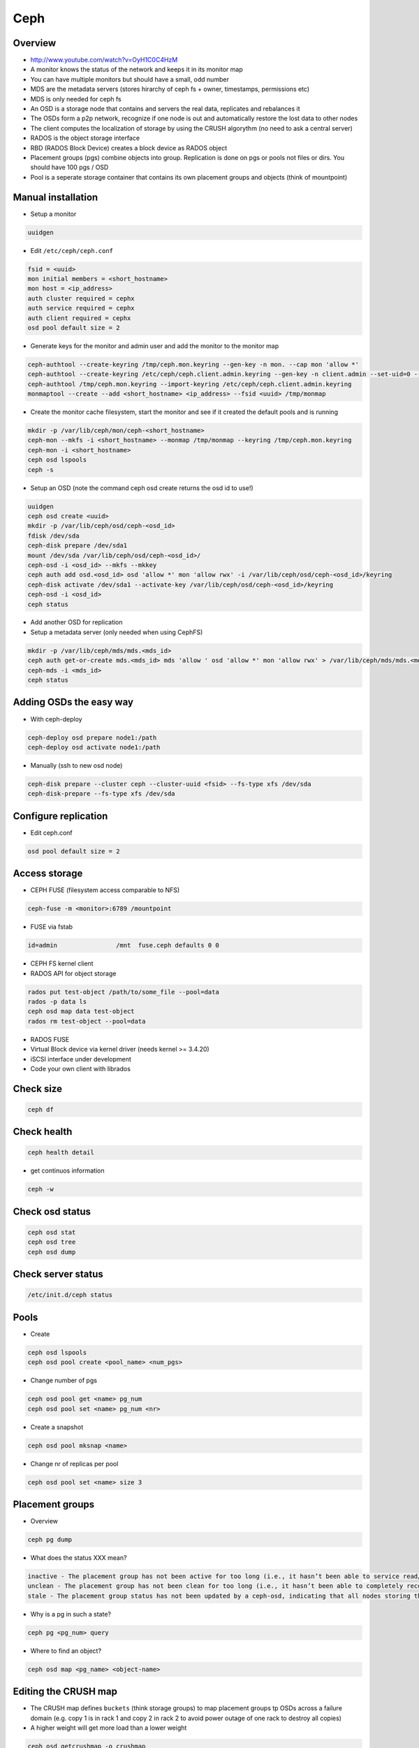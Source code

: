 ####
Ceph
####

Overview
========

* http://www.youtube.com/watch?v=OyH1C0C4HzM
* A monitor knows the status of the network and keeps it in its monitor map
* You can have multiple monitors but should have a small, odd number
* MDS are the metadata servers (stores hirarchy of ceph fs + owner, timestamps, permissions etc)
* MDS is only needed for ceph fs
* An OSD is a storage node that contains and servers the real data, replicates and rebalances it
* The OSDs form a p2p network, recognize if one node is out and automatically restore the lost data to other nodes
* The client computes the localization of storage by using the CRUSH algorythm (no need to ask a central server)
* RADOS is the object storage interface
* RBD (RADOS Block Device) creates a block device as RADOS object
* Placement groups (pgs) combine objects into group. Replication is done on pgs or pools not files or dirs. You should have 100 pgs / OSD
* Pool is a seperate storage container that contains its own placement groups and objects (think of mountpoint)


Manual installation
===================

* Setup a monitor 

.. code-block:: bash

 uuidgen

* Edit ``/etc/ceph/ceph.conf``

.. code-block:: bash

  fsid = <uuid>
  mon initial members = <short_hostname>
  mon host = <ip_address>
  auth cluster required = cephx
  auth service required = cephx
  auth client required = cephx
  osd pool default size = 2
  
* Generate keys for the monitor and admin user and add the monitor to the monitor map

.. code-block:: bash

  ceph-authtool --create-keyring /tmp/ceph.mon.keyring --gen-key -n mon. --cap mon 'allow *'
  ceph-authtool --create-keyring /etc/ceph/ceph.client.admin.keyring --gen-key -n client.admin --set-uid=0 --cap mon 'allow *' --cap osd 'allow *' --cap mds 'allow'
  ceph-authtool /tmp/ceph.mon.keyring --import-keyring /etc/ceph/ceph.client.admin.keyring
  monmaptool --create --add <short_hostname> <ip_address> --fsid <uuid> /tmp/monmap

* Create the monitor cache filesystem, start the monitor and see if it created the default pools and is running

.. code-block:: bash

  mkdir -p /var/lib/ceph/mon/ceph-<short_hostname>
  ceph-mon --mkfs -i <short_hostname> --monmap /tmp/monmap --keyring /tmp/ceph.mon.keyring
  ceph-mon -i <short_hostname>
  ceph osd lspools
  ceph -s

* Setup an OSD (note the command ceph osd create returns the osd id to use!)

.. code-block:: bash

  uuidgen
  ceph osd create <uuid>
  mkdir -p /var/lib/ceph/osd/ceph-<osd_id>
  fdisk /dev/sda
  ceph-disk prepare /dev/sda1
  mount /dev/sda /var/lib/ceph/osd/ceph-<osd_id>/
  ceph-osd -i <osd_id> --mkfs --mkkey
  ceph auth add osd.<osd_id> osd 'allow *' mon 'allow rwx' -i /var/lib/ceph/osd/ceph-<osd_id>/keyring
  ceph-disk activate /dev/sda1 --activate-key /var/lib/ceph/osd/ceph-<osd_id>/keyring
  ceph-osd -i <osd_id>
  ceph status

* Add another OSD for replication
* Setup a metadata server (only needed when using CephFS)

.. code-block:: bash

  mkdir -p /var/lib/ceph/mds/mds.<mds_id>
  ceph auth get-or-create mds.<mds_id> mds 'allow ' osd 'allow *' mon 'allow rwx' > /var/lib/ceph/mds/mds.<mds_id>/mds.<mds_id>.keyring
  ceph-mds -i <mds_id>
  ceph status


Adding OSDs the easy way
========================

* With ceph-deploy

.. code-block:: bash

  ceph-deploy osd prepare node1:/path
  ceph-deploy osd activate node1:/path

* Manually (ssh to new osd node)

.. code-block:: bash

  ceph-disk prepare --cluster ceph --cluster-uuid <fsid> --fs-type xfs /dev/sda
  ceph-disk-prepare --fs-type xfs /dev/sda


Configure replication
=====================

* Edit ceph.conf

.. code-block:: bash

  osd pool default size = 2


Access storage
==============

* CEPH FUSE (filesystem access comparable to NFS)

.. code-block:: bash

  ceph-fuse -m <monitor>:6789 /mountpoint

* FUSE via fstab

.. code-block:: bash

  id=admin                /mnt  fuse.ceph defaults 0 0

* CEPH FS kernel client

* RADOS API for object storage

.. code-block:: bash

  rados put test-object /path/to/some_file --pool=data
  rados -p data ls
  ceph osd map data test-object
  rados rm test-object --pool=data

* RADOS FUSE 

* Virtual Block device via kernel driver (needs kernel >= 3.4.20)

* iSCSI interface under development

* Code your own client with librados


Check size
==========

.. code-block:: bash

  ceph df


Check health
============

.. code-block:: bash

  ceph health detail

* get continuos information

.. code-block:: bash

  ceph -w


Check osd status
================

.. code-block:: bash

  ceph osd stat
  ceph osd tree
  ceph osd dump


Check server status
===================

.. code-block:: bash

  /etc/init.d/ceph status


Pools
=============

* Create 

.. code-block:: bash

  ceph osd lspools
  ceph osd pool create <pool_name> <num_pgs>

* Change number of pgs

.. code-block:: bash

  ceph osd pool get <name> pg_num
  ceph osd pool set <name> pg_num <nr>

* Create a snapshot

.. code-block:: bash

  ceph osd pool mksnap <name>

* Change nr of replicas per pool

.. code-block:: bash

  ceph osd pool set <name> size 3


Placement groups
================

* Overview

.. code-block:: bash

  ceph pg dump

* What does the status XXX mean?

.. code-block:: bash

  inactive - The placement group has not been active for too long (i.e., it hasn’t been able to service read/write requests).
  unclean - The placement group has not been clean for too long (i.e., it hasn’t been able to completely recover from a previous failure).
  stale - The placement group status has not been updated by a ceph-osd, indicating that all nodes storing this placement group may be down.

* Why is a pg in such a state?

.. code-block:: bash

  ceph pg <pg_num> query

* Where to find an object?

.. code-block:: bash

  ceph osd map <pg_name> <object-name>


Editing the CRUSH map
=====================

* The CRUSH map defines ``buckets`` (think storage groups) to map placement groups tp OSDs across a failure domain (e.g. copy 1 is in rack 1 and copy 2 in rack 2 to avoid power outage of one rack to destroy all copies)
* A higher weight will get more load than a lower weight

.. code-block:: bash

  ceph osd getcrushmap -o crushmap
  crushtool -d crushmap -o mymap
  emacs mymap
  crushtool -c mymap -o newmap
  ceph osd setcrushmap -i newmap


Maintanance
===========

* To stop CRUSH from automatically balance load of the cluster 

.. code-block:: bash

  ceph osd set noout


Troubleshooting general
=======================

* Remove everything

.. code-block:: bash

  ceph-deploy purge host1 host2
  ceph-deploy purgedata host1 host2
  ceph-deploy gatherkeys


Troubleshooting sudo
====================

* Make sure that visiblepw is disabled

.. code-block:: bash

  Defaults   !visiblepw

* Is the /etc/sudoers.d directory really included?


Troubleshooting network
=======================

* The name of a osd / mon must be the official name of the host no aliases!
* Make sure you have a ``public network = 1.2.3.4/24`` in your ceph.conf


Repair monitor
==============

* the id can be found by looking into ``/var/lib/ceph/mon/``

* run monitor in debug mode

.. code-block:: bash

  ceph-mon -i <myid> -d

* Reformat monitor data store

.. code-block:: bash

  rm -rf /var/lib/ceph/mon/ceph-<myid>
  ceph-mon --mkfs -i <myid> --keyring /etc/ceph/ceph.client.admin.keyring
